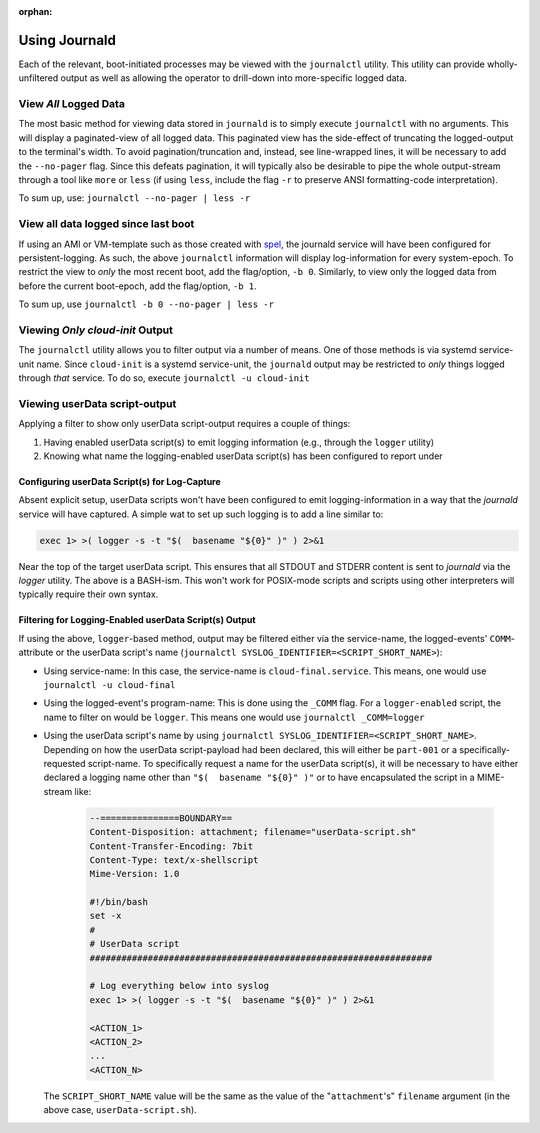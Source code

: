 :orphan:

.. image:: /images/cropped-plus3it-logo-cmyk.png
  :width: 140px
  :alt: Powered by Plus3 IT Systems
  :align: right
  :target: https://www.plus3it.com

==============
Using Journald
==============

Each of the relevant, boot-initiated processes may be viewed with the ``journalctl`` utility. This utility can provide wholly-unfiltered output as well as allowing the operator to drill-down into more-specific logged data.

----------------------
View *All* Logged Data
----------------------

The most basic method for viewing data stored in ``journald`` is to simply execute ``journalctl`` with no arguments. This will display a paginated-view of all logged data. This paginated view has the side-effect of truncating the logged-output to the terminal's width. To avoid pagination/truncation and, instead, see line-wrapped lines, it will be necessary to add the ``--no-pager`` flag. Since this defeats pagination, it will typically also be desirable to pipe the whole output-stream through a tool like ``more`` or ``less`` (if using ``less``, include the flag ``-r`` to preserve ANSI formatting-code interpretation). 

To sum up, use: ``journalctl --no-pager | less -r``

------------------------------------
View all data logged since last boot
------------------------------------

If using an AMI or VM-template such as those created with `spel <https://github.com/plus3it/spel>`_, the journald service will have been configured for persistent-logging. As such, the above ``journalctl``  information will display log-information for every system-epoch. To restrict the view to *only* the most recent boot, add the flag/option, ``-b 0``. Similarly, to view only the logged data from before the current boot-epoch, add the flag/option, ``-b 1``.

To sum up, use ``journalctl -b 0 --no-pager | less -r``

----------------------------------
Viewing *Only* `cloud-init` Output
----------------------------------

The ``journalctl`` utility allows you to filter output via a number of means. One of those methods is via systemd service-unit name. Since ``cloud-init``  is a systemd service-unit, the ``journald`` output may be restricted to *only* things logged through *that* service. To do so, execute ``journalctl -u cloud-init``

------------------------------
Viewing userData script-output
------------------------------

Applying a filter to show only userData script-output requires a couple of things:

1. Having enabled userData script(s) to emit logging information (e.g., through the ``logger`` utility)
2. Knowing what name the logging-enabled userData script(s) has been configured to report under

^^^^^^^^^^^^^^^^^^^^^^^^^^^^^^^^^^^^^^^^^^^^^^
Configuring userData Script(s) for Log-Capture
^^^^^^^^^^^^^^^^^^^^^^^^^^^^^^^^^^^^^^^^^^^^^^

Absent explicit setup, userData scripts won't have been configured to emit logging-information in a way that the `journald` service will have captured. A simple wat to set up such logging is to add a line similar to:

.. code-block:: bash

  exec 1> >( logger -s -t "$(  basename "${0}" )" ) 2>&1


Near the top of the target userData script. This ensures that all STDOUT and STDERR content is sent to `journald` via the `logger` utility. The above is a BASH-ism. This won't work for POSIX-mode scripts and scripts using other interpreters will typically require their own syntax.

^^^^^^^^^^^^^^^^^^^^^^^^^^^^^^^^^^^^^^^^^^^^^^^^^^^^^^^
Filtering for Logging-Enabled userData Script(s) Output
^^^^^^^^^^^^^^^^^^^^^^^^^^^^^^^^^^^^^^^^^^^^^^^^^^^^^^^

If using the above, ``logger``-based method, output may be filtered either via the service-name, the logged-events' ``COMM``-attribute or the userData script's name (``journalctl SYSLOG_IDENTIFIER=<SCRIPT_SHORT_NAME>``):

- Using service-name: In this case, the service-name is ``cloud-final.service``. This means, one would use ``journalctl -u cloud-final``
- Using the logged-event's program-name: This is done using the ``_COMM`` flag. For a ``logger-enabled`` script, the name to filter on would be ``logger``. This means one would use ``journalctl _COMM=logger``
- Using the userData script's name by using ``journalctl SYSLOG_IDENTIFIER=<SCRIPT_SHORT_NAME>``. Depending on how the userData script-payload had been declared, this will either be ``part-001`` or a specifically-requested script-name. To specifically request a name for the userData script(s), it will be necessary to have either declared a logging name other than ``"$(  basename "${0}" )"`` or to have encapsulated the script in a MIME-stream like:

    .. code-block:: bash
    
      --===============BOUNDARY==
      Content-Disposition: attachment; filename="userData-script.sh"
      Content-Transfer-Encoding: 7bit
      Content-Type: text/x-shellscript
      Mime-Version: 1.0
      
      #!/bin/bash
      set -x
      #
      # UserData script
      #################################################################
      
      # Log everything below into syslog
      exec 1> >( logger -s -t "$(  basename "${0}" )" ) 2>&1
      
      <ACTION_1>
      <ACTION_2>
      ...
      <ACTION_N>
    
  The ``SCRIPT_SHORT_NAME`` value will be the same as the value of the "``attachment``'s" ``filename`` argument (in the above case, ``userData-script.sh``).
